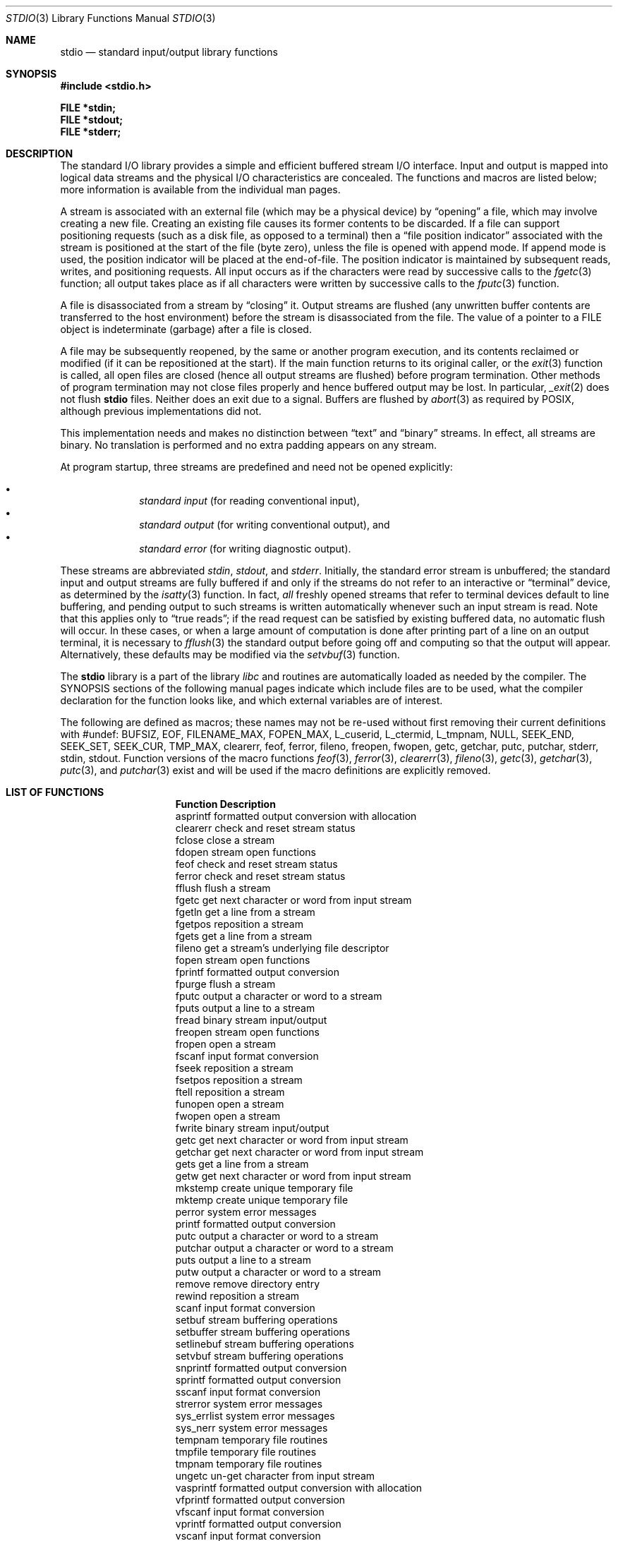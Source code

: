 .\"	$OpenBSD: stdio.3,v 1.20 2010/01/03 14:31:01 schwarze Exp $
.\"
.\" Copyright (c) 1990, 1991, 1993
.\"	The Regents of the University of California.  All rights reserved.
.\"
.\" Redistribution and use in source and binary forms, with or without
.\" modification, are permitted provided that the following conditions
.\" are met:
.\" 1. Redistributions of source code must retain the above copyright
.\"    notice, this list of conditions and the following disclaimer.
.\" 2. Redistributions in binary form must reproduce the above copyright
.\"    notice, this list of conditions and the following disclaimer in the
.\"    documentation and/or other materials provided with the distribution.
.\" 3. Neither the name of the University nor the names of its contributors
.\"    may be used to endorse or promote products derived from this software
.\"    without specific prior written permission.
.\"
.\" THIS SOFTWARE IS PROVIDED BY THE REGENTS AND CONTRIBUTORS ``AS IS'' AND
.\" ANY EXPRESS OR IMPLIED WARRANTIES, INCLUDING, BUT NOT LIMITED TO, THE
.\" IMPLIED WARRANTIES OF MERCHANTABILITY AND FITNESS FOR A PARTICULAR PURPOSE
.\" ARE DISCLAIMED.  IN NO EVENT SHALL THE REGENTS OR CONTRIBUTORS BE LIABLE
.\" FOR ANY DIRECT, INDIRECT, INCIDENTAL, SPECIAL, EXEMPLARY, OR CONSEQUENTIAL
.\" DAMAGES (INCLUDING, BUT NOT LIMITED TO, PROCUREMENT OF SUBSTITUTE GOODS
.\" OR SERVICES; LOSS OF USE, DATA, OR PROFITS; OR BUSINESS INTERRUPTION)
.\" HOWEVER CAUSED AND ON ANY THEORY OF LIABILITY, WHETHER IN CONTRACT, STRICT
.\" LIABILITY, OR TORT (INCLUDING NEGLIGENCE OR OTHERWISE) ARISING IN ANY WAY
.\" OUT OF THE USE OF THIS SOFTWARE, EVEN IF ADVISED OF THE POSSIBILITY OF
.\" SUCH DAMAGE.
.\"
.Dd $Mdocdate: May 31 2007 $
.Dt STDIO 3
.Os
.Sh NAME
.Nm stdio
.Nd standard input/output library functions
.Sh SYNOPSIS
.Fd #include <stdio.h>
.Pp
.Fd FILE *stdin;
.Fd FILE *stdout;
.Fd FILE *stderr;
.Sh DESCRIPTION
The standard
.Tn I/O
library provides a simple and efficient buffered stream
.Tn I/O
interface.
Input and output is mapped into logical data streams and the physical
.Tn I/O
characteristics are concealed.
The functions and macros are listed below;
more information is available from the individual man pages.
.Pp
A stream is associated with an external file (which may be a physical
device) by
.Dq opening
a file, which may involve creating a new file.
Creating an existing file causes its former contents to be discarded.
If a file can support positioning requests (such as a disk file, as opposed
to a terminal) then a
.Dq file position indicator
associated with the stream is positioned at the start of the file (byte
zero), unless the file is opened with append mode.
If append mode
is used, the position indicator will be placed at the end-of-file.
The position indicator is maintained by subsequent reads, writes,
and positioning requests.
All input occurs as if the characters
were read by successive calls to the
.Xr fgetc 3
function; all output takes place as if all characters were
written by successive calls to the
.Xr fputc 3
function.
.Pp
A file is disassociated from a stream by
.Dq closing
it.
Output streams are flushed (any unwritten buffer contents are transferred
to the host environment) before the stream is disassociated from the file.
The value of a pointer to a
.Dv FILE
object is indeterminate (garbage) after a file is closed.
.Pp
A file may be subsequently reopened, by the same or another program
execution, and its contents reclaimed or modified (if it can be repositioned
at the start).
If the main function returns to its original caller, or the
.Xr exit 3
function is called, all open files are closed (hence all output
streams are flushed) before program termination.
Other methods of program termination may not close files properly and hence
buffered output may be lost.
In particular,
.Xr _exit 2
does not flush
.Nm
files.
Neither does an exit due to a signal.
Buffers are flushed by
.Xr abort 3
as required by POSIX, although previous implementations did not.
.Pp
This implementation needs and makes
no distinction between
.Dq text
and
.Dq binary
streams.
In effect, all streams are binary.
No translation is performed and no extra padding appears on any stream.
.Pp
At program startup, three streams are predefined and need not be
opened explicitly:
.Pp
.Bl -bullet -compact -offset indent
.It
.Em standard input
(for reading conventional input),
.It
.Em standard output
(for writing conventional output), and
.It
.Em standard error
(for writing diagnostic output).
.El
.Pp
These streams are abbreviated
.Em stdin ,
.Em stdout ,
and
.Em stderr .
Initially, the standard error stream
is unbuffered; the standard input and output streams are
fully buffered if and only if the streams do not refer to
an interactive or
.Dq terminal
device, as determined by the
.Xr isatty 3
function.
In fact,
.Em all
freshly opened streams that refer to terminal devices
default to line buffering, and
pending output to such streams is written automatically
whenever such an input stream is read.
Note that this applies only to
.Dq "true reads" ;
if the read request can be satisfied by existing buffered data,
no automatic flush will occur.
In these cases,
or when a large amount of computation is done after printing
part of a line on an output terminal, it is necessary to
.Xr fflush 3
the standard output before going off and computing so that the output
will appear.
Alternatively, these defaults may be modified via the
.Xr setvbuf 3
function.
.Pp
The
.Nm stdio
library is a part of the library
.Xr libc
and routines are automatically loaded as needed by the compiler.
The
.Tn SYNOPSIS
sections of the following manual pages indicate which include files
are to be used, what the compiler declaration for the function
looks like, and which external variables are of interest.
.Pp
The following are defined as macros;
these names may not be re-used
without first removing their current definitions with
.Dv #undef :
.Dv BUFSIZ ,
.Dv EOF ,
.Dv FILENAME_MAX ,
.Dv FOPEN_MAX ,
.Dv L_cuserid ,
.Dv L_ctermid ,
.Dv L_tmpnam ,
.Dv NULL ,
.Dv SEEK_END ,
.Dv SEEK_SET ,
.Dv SEEK_CUR ,
.Dv TMP_MAX ,
.Dv clearerr ,
.Dv feof ,
.Dv ferror ,
.Dv fileno ,
.Dv freopen ,
.Dv fwopen ,
.Dv getc ,
.Dv getchar ,
.Dv putc ,
.Dv putchar ,
.Dv stderr ,
.Dv stdin ,
.Dv stdout .
Function versions of the macro functions
.Xr feof 3 ,
.Xr ferror 3 ,
.Xr clearerr 3 ,
.Xr fileno 3 ,
.Xr getc 3 ,
.Xr getchar 3 ,
.Xr putc 3 ,
and
.Xr putchar 3
exist and will be used if the macro
definitions are explicitly removed.
.Sh LIST OF FUNCTIONS
.Bl -column "Description"
.It Sy Function	Description
.It asprintf	formatted output conversion with allocation
.It clearerr	check and reset stream status
.It fclose	close a stream
.It fdopen	stream open functions
.It feof	check and reset stream status
.It ferror	check and reset stream status
.It fflush	flush a stream
.It fgetc	get next character or word from input stream
.It fgetln	get a line from a stream
.It fgetpos	reposition a stream
.It fgets	get a line from a stream
.It fileno	get a stream's underlying file descriptor
.It fopen	stream open functions
.It fprintf	formatted output conversion
.It fpurge	flush a stream
.It fputc	output a character or word to a stream
.It fputs	output a line to a stream
.It fread	binary stream input/output
.It freopen	stream open functions
.It fropen	open a stream
.It fscanf	input format conversion
.It fseek	reposition a stream
.It fsetpos	reposition a stream
.It ftell	reposition a stream
.It funopen	open a stream
.It fwopen	open a stream
.It fwrite	binary stream input/output
.It getc	get next character or word from input stream
.It getchar	get next character or word from input stream
.It gets	get a line from a stream
.It getw	get next character or word from input stream
.It mkstemp	create unique temporary file
.It mktemp	create unique temporary file
.It perror	system error messages
.It printf	formatted output conversion
.It putc	output a character or word to a stream
.It putchar	output a character or word to a stream
.It puts	output a line to a stream
.It putw	output a character or word to a stream
.It remove	remove directory entry
.It rewind	reposition a stream
.It scanf	input format conversion
.It setbuf	stream buffering operations
.It setbuffer	stream buffering operations
.It setlinebuf	stream buffering operations
.It setvbuf	stream buffering operations
.It snprintf	formatted output conversion
.It sprintf	formatted output conversion
.It sscanf	input format conversion
.It strerror	system error messages
.It sys_errlist	system error messages
.It sys_nerr	system error messages
.It tempnam	temporary file routines
.It tmpfile	temporary file routines
.It tmpnam	temporary file routines
.It ungetc	un-get character from input stream
.It vasprintf	formatted output conversion with allocation
.It vfprintf	formatted output conversion
.It vfscanf	input format conversion
.It vprintf	formatted output conversion
.It vscanf	input format conversion
.It vsnprintf	formatted output conversion
.It vsprintf	formatted output conversion
.It vsscanf	input format conversion
.El
.Sh SEE ALSO
.Xr close 2 ,
.Xr open 2 ,
.Xr read 2 ,
.Xr write 2
.Sh STANDARDS
The
.Nm stdio
library conforms to
.St -ansiC .
.Sh BUGS
The standard buffered functions do not interact well with certain other
library and system functions, especially
.Xr vfork 2
and
.Xr abort 3 .
